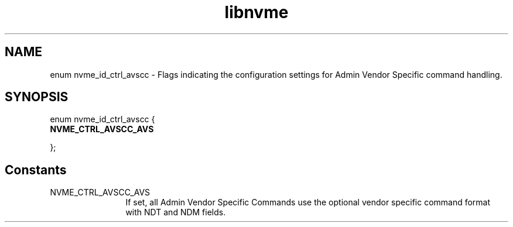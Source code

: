 .TH "libnvme" 9 "enum nvme_id_ctrl_avscc" "October 2024" "API Manual" LINUX
.SH NAME
enum nvme_id_ctrl_avscc \- Flags indicating the configuration settings for Admin Vendor Specific command handling.
.SH SYNOPSIS
enum nvme_id_ctrl_avscc {
.br
.BI "    NVME_CTRL_AVSCC_AVS"

};
.SH Constants
.IP "NVME_CTRL_AVSCC_AVS" 12
If set, all Admin Vendor Specific Commands use the
optional vendor specific command format with NDT and
NDM fields.
